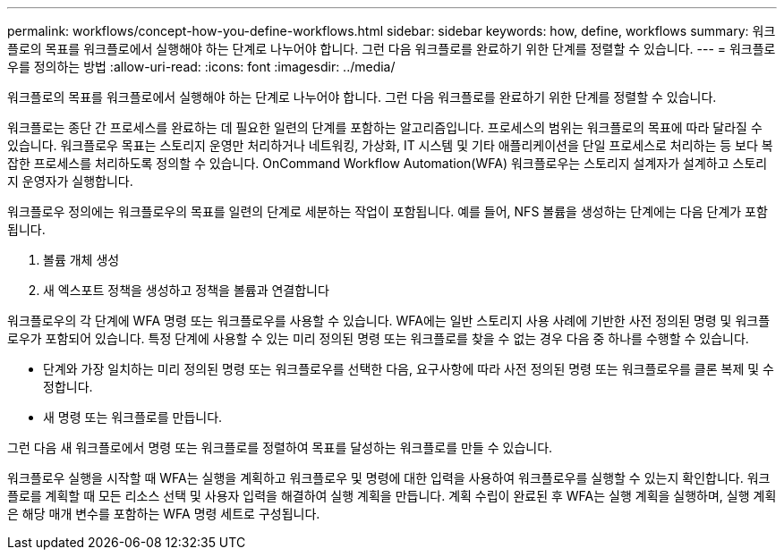 ---
permalink: workflows/concept-how-you-define-workflows.html 
sidebar: sidebar 
keywords: how, define, workflows 
summary: 워크플로의 목표를 워크플로에서 실행해야 하는 단계로 나누어야 합니다. 그런 다음 워크플로를 완료하기 위한 단계를 정렬할 수 있습니다. 
---
= 워크플로우를 정의하는 방법
:allow-uri-read: 
:icons: font
:imagesdir: ../media/


[role="lead"]
워크플로의 목표를 워크플로에서 실행해야 하는 단계로 나누어야 합니다. 그런 다음 워크플로를 완료하기 위한 단계를 정렬할 수 있습니다.

워크플로는 종단 간 프로세스를 완료하는 데 필요한 일련의 단계를 포함하는 알고리즘입니다. 프로세스의 범위는 워크플로의 목표에 따라 달라질 수 있습니다. 워크플로우 목표는 스토리지 운영만 처리하거나 네트워킹, 가상화, IT 시스템 및 기타 애플리케이션을 단일 프로세스로 처리하는 등 보다 복잡한 프로세스를 처리하도록 정의할 수 있습니다. OnCommand Workflow Automation(WFA) 워크플로우는 스토리지 설계자가 설계하고 스토리지 운영자가 실행합니다.

워크플로우 정의에는 워크플로우의 목표를 일련의 단계로 세분하는 작업이 포함됩니다. 예를 들어, NFS 볼륨을 생성하는 단계에는 다음 단계가 포함됩니다.

. 볼륨 개체 생성
. 새 엑스포트 정책을 생성하고 정책을 볼륨과 연결합니다


워크플로우의 각 단계에 WFA 명령 또는 워크플로우를 사용할 수 있습니다. WFA에는 일반 스토리지 사용 사례에 기반한 사전 정의된 명령 및 워크플로우가 포함되어 있습니다. 특정 단계에 사용할 수 있는 미리 정의된 명령 또는 워크플로를 찾을 수 없는 경우 다음 중 하나를 수행할 수 있습니다.

* 단계와 가장 일치하는 미리 정의된 명령 또는 워크플로우를 선택한 다음, 요구사항에 따라 사전 정의된 명령 또는 워크플로우를 클론 복제 및 수정합니다.
* 새 명령 또는 워크플로를 만듭니다.


그런 다음 새 워크플로에서 명령 또는 워크플로를 정렬하여 목표를 달성하는 워크플로를 만들 수 있습니다.

워크플로우 실행을 시작할 때 WFA는 실행을 계획하고 워크플로우 및 명령에 대한 입력을 사용하여 워크플로우를 실행할 수 있는지 확인합니다. 워크플로를 계획할 때 모든 리소스 선택 및 사용자 입력을 해결하여 실행 계획을 만듭니다. 계획 수립이 완료된 후 WFA는 실행 계획을 실행하며, 실행 계획은 해당 매개 변수를 포함하는 WFA 명령 세트로 구성됩니다.

